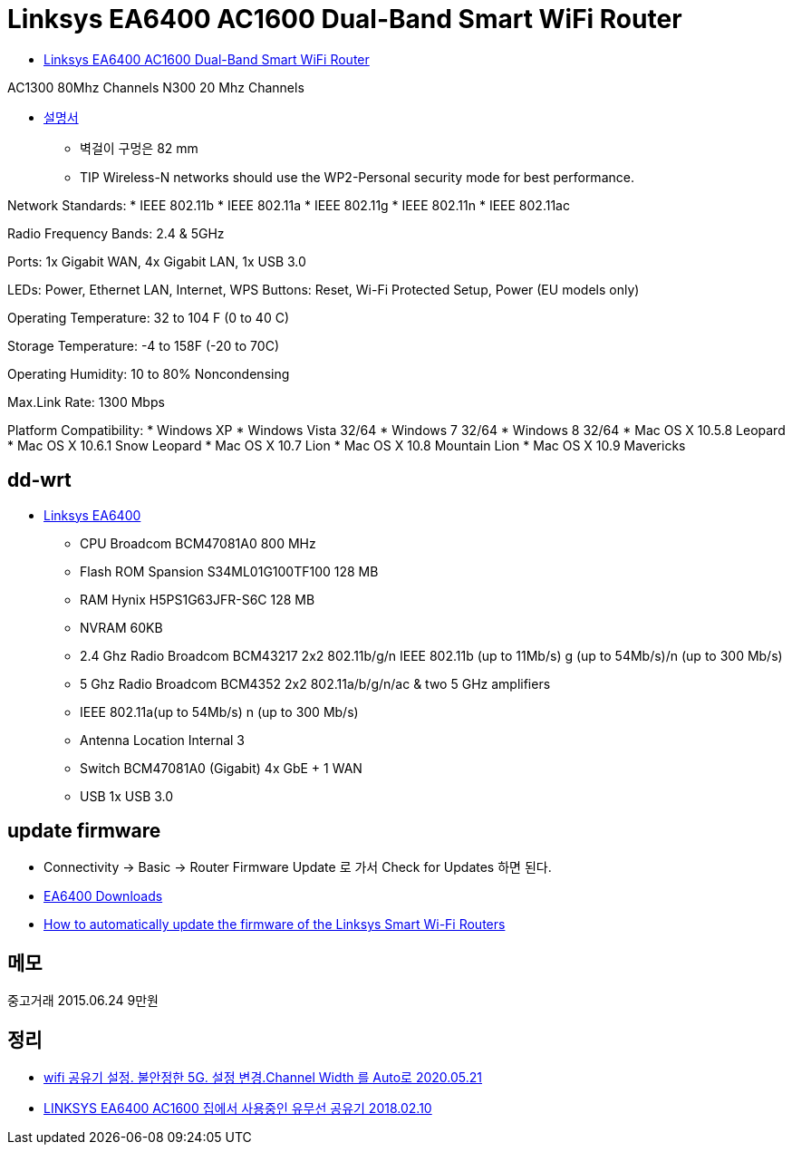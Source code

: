 = Linksys EA6400 AC1600 Dual-Band Smart WiFi Router

* https://www.linksys.com/us/p/P-EA6400/[Linksys EA6400 AC1600 Dual-Band Smart WiFi Router]

AC1300 80Mhz Channels
N300 20 Mhz Channels

* https://downloads.linksys.com/downloads/userguide/1224698289716/EA6400_combo_PDF_En-FrCA.pdf[설명서]
** 벽걸이 구멍은 82 mm
** TIP Wireless-N networks should use the WP2-Personal security mode for best performance.


Network Standards:
* IEEE 802.11b
* IEEE 802.11a
* IEEE 802.11g
* IEEE 802.11n
* IEEE 802.11ac

Radio Frequency Bands:
2.4 & 5GHz

Ports:
1x Gigabit WAN, 4x Gigabit LAN, 1x USB 3.0

LEDs:
Power, Ethernet LAN, Internet, WPS
Buttons:
Reset, Wi-Fi Protected Setup, Power (EU models only)

Operating Temperature:
32 to 104 F (0 to 40 C)

Storage Temperature:
-4 to 158F (-20 to 70C)

Operating Humidity:
10 to 80% Noncondensing

Max.Link Rate:
1300 Mbps

Platform Compatibility:
* Windows XP
* Windows Vista 32/64
* Windows 7 32/64
* Windows 8 32/64
* Mac OS X 10.5.8 Leopard
* Mac OS X 10.6.1 Snow Leopard
* Mac OS X 10.7 Lion
* Mac OS X 10.8 Mountain Lion
* Mac OS X 10.9 Mavericks

== dd-wrt
* https://wiki.dd-wrt.com/wiki/index.php/Linksys_EA6400[Linksys EA6400]
** CPU Broadcom BCM47081A0 800 MHz
** Flash ROM Spansion S34ML01G100TF100 128 MB
** RAM Hynix H5PS1G63JFR-S6C 128 MB
** NVRAM 60KB
** 2.4 Ghz Radio Broadcom BCM43217 2x2 802.11b/g/n IEEE 802.11b (up to 11Mb/s) g (up to 54Mb/s)/n (up to 300 Mb/s)
** 5 Ghz Radio Broadcom BCM4352 2x2 802.11a/b/g/n/ac & two 5 GHz amplifiers
** IEEE 802.11a(up to 54Mb/s) n (up to 300 Mb/s)
** Antenna Location Internal 3
** Switch BCM47081A0 (Gigabit) 4x GbE + 1 WAN
** USB 1x USB 3.0

== update firmware
* Connectivity -> Basic -> Router Firmware Update 로 가서 Check for Updates 하면 된다.

* https://www.linksys.com/us/support-article?articleNum=148498[EA6400 Downloads]
* https://www.linksys.com/us/support-article/?articleNum=140124[How to automatically update the firmware of the Linksys Smart Wi-Fi Routers]

== 메모
중고거래 2015.06.24 9만원

== 정리
* https://junho85.pe.kr/1545[wifi 공유기 설정. 불안정한 5G. 설정 변경.Channel Width 를 Auto로 2020.05.21]
* https://junho85.pe.kr/835[LINKSYS EA6400 AC1600 집에서 사용중인 유무선 공유기 2018.02.10]

